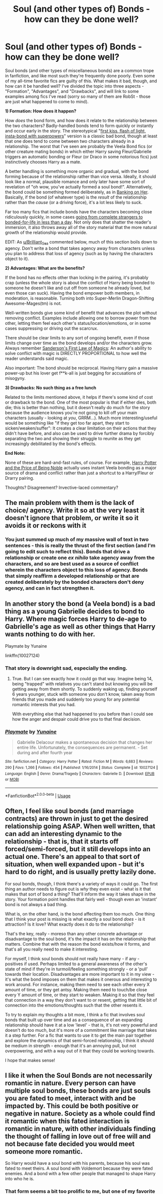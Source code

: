 #+TITLE: Soul (and other types of) Bonds - how can they be done well?

* Soul (and other types of) Bonds - how can they be done well?
:PROPERTIES:
:Author: WhosThisGeek
:Score: 14
:DateUnix: 1587398874.0
:DateShort: 2020-Apr-20
:FlairText: Discussion
:END:
Soul bonds (and other types of miscellaneous bonds) are a common trope in fanfiction, and like most such they're frequently done poorly. Even some of my all-time favorite fics are guilty of this. What makes it bad, though, and how can it be handled well? I've divided the topic into three aspects - "Formation", "Advantages", and "Drawbacks", and will link to some examples among fics I've read (sorry so many of them are RobSt - those are just what happened to come to mind).

*1) Formation: How does it happen?*

How /does/ the bond form, and how does it relate to the relationship between the two characters? Badly-handled bonds tend to form quickly or instantly and occur early in the story. The stereotypical "[[https://www.fanfiction.net/s/4357909/1/A-Kiss-Can-Save-The-World][first kiss, flash of light, insta-bond with superpowers]]" version is a classic bad bond, though at least that one does tend to come between two characters already in a relationship. The worst that I've seen are probably the Veela Bond fics (or other creature mating bonds) in which either Harry saving Fleur/Gabrielle triggers an automatic bonding or Fleur (or Draco in some notorious fics) just instinctively chooses Harry as a mate.

A better handling is something more organic and gradual, with the bond forming because of the relationship rather than vice versa. Ideally, it should look like a normal, plausible romance and only later have some sort of revelation of "oh wow, you've actually formed a soul bond!". Alternatively, the bond could be something formed deliberately, as in [[https://www.fanfiction.net/s/7392700/1/Banking-on-Her][Banking on Her]]. Basically, if the bond (of whatever type) is the /result/ of the relationship rather than the /cause/ (or a driving force), it's a lot less likely to suck.

Far too many fics that include bonds have the characters becoming close ridiculously quickly, in some cases [[https://www.fanfiction.net/s/8186071/1/Harry-Crow][going from complete strangers to bonded-for-life in less than a day]]. Not only does that shatter the reader's immersion, it also throws away all of the story material that the more natural growth of the relationship would provide.

EDIT: As [[/u/Brilliant_Sea][u/Brilliant_Sea]] commented below, much of this section boils down to agency. Don't write a bond that takes agency away from characters unless you plan to address that loss of agency (such as by having the characters object to it).

*2) Advantages: What are the benefits?*

If the bond has no effects other than locking in the pairing, it's probably crap (unless the whole story is about the conflict of Harry being bonded to someone he doesn't like and cut off from someone he already loved, but even those can suck). Having the bond empower both members, in moderation, is reasonable. Turning both into Super-Merlin Dragon-Shifting Awesome-Mages(tm) is not.

Well-written bonds give some kind of benefit that advances the plot without removing conflict. Examples include allowing one to borrow power from the other, letting them feel each other's status/location/emotions, or in some cases suppressing or driving out the scarcrux.

There should be clear limits to any sort of ongoing benefit, even if those limits change over time as the bond develops and/or the characters grow. Always remember [[https://www.brandonsanderson.com/sandersons-first-law/][Sanderson's First Law of Magics]]: An author's ability to solve conflict with magic is DIRECTLY PROPORTIONAL to how well the reader understands said magic.

Also important: The bond should be reciprocal. Having Harry gain a massive power-up but his lover get f**k-all is just begging for accusations of misogyny.

*3) Drawbacks: No such thing as a free lunch*

Related to the limits mentioned above, it helps if there's some kind of cost or drawback to the bond. One of the most popular is that if either dies, both die; this is better than nothing, but it doesn't really do much for the story because the audience knows you're not going to kill off your main characters (usually - looking at /you/, GRRM...). Much more interesting/useful would be something like "if they get too far apart, they start to sicken/weaken/suffer": It creates a clear limitation on their actions that they didn't have before, and also can be used to drive further drama by forcibly separating the two and showing their struggle to reunite as they get increasingly debilitated by the bond's effects.

*End Note:*

None of these are hard-and-fast rules, of course. For example, [[https://www.fanfiction.net/s/5403795/1/Harry-Potter-and-the-Price-of-Being-Noble][Harry Potter and the Price of Being Noble]] actually uses instant Veela bonding as a major source of drama and conflict rather than just a shortcut to a Harry/Fleur or Drarry pairing.

Thoughts? Disagreement? Invective-laced commentary?


** The main problem with them is the lack of choice/ agency. Write it so at the very least it doesn't ignore that problem, or write it so it avoids it or reckons with it
:PROPERTIES:
:Author: Brilliant_Sea
:Score: 10
:DateUnix: 1587400920.0
:DateShort: 2020-Apr-20
:END:

*** You just summed up much of my massive wall of text in two sentences - this is really the thrust of the first section (and I'm going to edit such to reflect this). Bonds that drive a relationship or create one /ex nihilo/ take agency away from the characters, and so are best used as a source of conflict wherein the characters object to this loss of agency. Bonds that simply reaffirm a developed relationship or that are created deliberately by the bonded characters don't deny agency, and can in fact strengthen it.
:PROPERTIES:
:Author: WhosThisGeek
:Score: 3
:DateUnix: 1587405849.0
:DateShort: 2020-Apr-20
:END:


** In another story the bond (a Veela bond) is a bad thing as a young Gabrielle decides to bond to Harry. Where magic forces Harry to de-age to Gabrielle's age as well as other things that Harry wants nothing to do with her.

Playmate by Yunaine

linkffn(10027124)
:PROPERTIES:
:Author: reddog44mag
:Score: 5
:DateUnix: 1587400612.0
:DateShort: 2020-Apr-20
:END:

*** That story is downright sad, especially the ending.
:PROPERTIES:
:Author: Kellar21
:Score: 7
:DateUnix: 1587403370.0
:DateShort: 2020-Apr-20
:END:

**** True. But I can see exactly how it could go that way. Imagine being 14, being "trapped" with relatives you can't stand but knowing you will be getting away from them shortly. To suddenly waking up, finding yourself 6 years younger, stuck with someone you don't know, taken away from friends that you made and suddenly too young for any potential romantic interests that you had.

With everything else that had happened to you before than I could see how the anger and despair could drive you to that final decision.
:PROPERTIES:
:Author: reddog44mag
:Score: 5
:DateUnix: 1587407567.0
:DateShort: 2020-Apr-20
:END:


*** [[https://www.fanfiction.net/s/10027124/1/][*/Playmate/*]] by [[https://www.fanfiction.net/u/1335478/Yunaine][/Yunaine/]]

#+begin_quote
  Gabrielle Delacour makes a spontaneous decision that changes her entire life. Unfortunately, the consequences are permanent. - Set during and after fourth year
#+end_quote

^{/Site/:} ^{fanfiction.net} ^{*|*} ^{/Category/:} ^{Harry} ^{Potter} ^{*|*} ^{/Rated/:} ^{Fiction} ^{M} ^{*|*} ^{/Words/:} ^{6,683} ^{*|*} ^{/Reviews/:} ^{290} ^{*|*} ^{/Favs/:} ^{1,266} ^{*|*} ^{/Follows/:} ^{454} ^{*|*} ^{/Published/:} ^{1/16/2014} ^{*|*} ^{/Status/:} ^{Complete} ^{*|*} ^{/id/:} ^{10027124} ^{*|*} ^{/Language/:} ^{English} ^{*|*} ^{/Genre/:} ^{Drama/Tragedy} ^{*|*} ^{/Characters/:} ^{Gabrielle} ^{D.} ^{*|*} ^{/Download/:} ^{[[http://www.ff2ebook.com/old/ffn-bot/index.php?id=10027124&source=ff&filetype=epub][EPUB]]} ^{or} ^{[[http://www.ff2ebook.com/old/ffn-bot/index.php?id=10027124&source=ff&filetype=mobi][MOBI]]}

--------------

*FanfictionBot*^{2.0.0-beta} | [[https://github.com/tusing/reddit-ffn-bot/wiki/Usage][Usage]]
:PROPERTIES:
:Author: FanfictionBot
:Score: 2
:DateUnix: 1587400630.0
:DateShort: 2020-Apr-20
:END:


** Often, I feel like soul bonds (and marriage contracts) are thrown in just to get the desired relationship going ASAP. When well written, that can add an interesting dynamic to the relationship - that is, that it starts off forced/semi-forced, but it still develops into an actual one. There's an appeal to that sort of situation, when well expanded upon - but it's hard to do right, and is usually pretty lazily done.

For soul bonds, though, I think there's a variety of ways it could go. The first thing an author needs to figure out is /why/ they even exist - what is it that makes that sort of bond a thing? That'll inform the way it takes shape in the story. Your formation point handles that fairly well - though even an 'instant' bond is not always a bad thing.

What is, on the other hand, is the bond affecting them too much. One thing that I think your post is missing is what exactly a soul bond /does/ - is it attraction? Is it love? What exactly does it do to the relationship?

That's the key, really - moreso than any other concrete advantage or disadvantage to the soul bond, it's the impact it has on the relationship that matters. Combine that with the reason the bond exists/how it forms, and that's all you really need to make it interesting.

For myself, I think soul bonds should not really have many - if any - positives if used. Perhaps limited to a general awareness of the other's state of mind if they're in turmoil/feeling something strongly - or a 'pull' towards their location. Disadvantages are more important to it in my view - it's what the bond imposes on them that makes it onerous and interesting to work around. For instance, making them need to see each other every X amount of time, or they get antsy. Making them need to touch/be close every Y amount of time, or they start to weaken. Making it so that they feel that connection in a way they don't want to or resent, getting that little bit of connection into the emotions/thoughts such that the other resents it.

To try to explain my thoughts a bit more, I think a fic that involves soul bonds that built up over time and as a consequence of an expanding relationship should have it at a low 'level' - that is, it's not very powerful and doesn't do too much, but it's more of a commitment like marriage that takes it a step further. For a fic that wants to use it to get the main pair together and explore the dynamics of that semi-forced relationship, I think it should be medium in strength - enough that it's an annoying pull, but not overpowering, and with a way out of it that they could be working towards.

I hope that makes sense!
:PROPERTIES:
:Author: matgopack
:Score: 4
:DateUnix: 1587401364.0
:DateShort: 2020-Apr-20
:END:


** I like it when the Soul Bonds are not necessarily romantic in nature. Every person can have multiple soul bonds, these bonds are just souls you are fated to meet, interact with and be impacted by. This could be both positive or negative in nature. Society as a whole could find it romantic when this fated interaction is romantic in nature, with other individuals finding the thought of falling in love out of free will and not because fate decided you would meet someone more romantic.

So Harry would have a soul bond with his parents, because his soul was fated to meet theirs. A soul bond with Voldemort because they were fated enemies. And a bond with a few other people that managed to shape Harry into who he is.
:PROPERTIES:
:Author: SirYabas
:Score: 2
:DateUnix: 1587404544.0
:DateShort: 2020-Apr-20
:END:

*** That form seems a bit too prolific to me, but one of my favorite fic series does have soul bonds be based in all forms of love, not just romantic.
:PROPERTIES:
:Author: WhosThisGeek
:Score: 1
:DateUnix: 1587406202.0
:DateShort: 2020-Apr-20
:END:


** Linkffn(Blindness by AngelaStarCat) has the concept of soul bonds being a marriage ritual/enchantment enacted over 12 days of the wedding by a charms master. It grants you a feel of the other person but no other power. They'd fallen out of fashion because through either fate or mischance, if one of the bonded died, the other tended to follow. I liked the concept.

One way to treat this, is to not forget the difference between magical compatibility (or your soul bond concept) and romantic love. Romantic love should /require/ magical compatibility (in story) but magical compatibility should not /guarantee/ romantic love. Only make it possible.

Another thing to not forget is that we don't get infinite choices. Sexual orientation is not exactly a choice but leaving aside societal/cultural pressures, it wouldn't be something a person would naturally rebel against.

It comes down to how the wizard/witch view themselves; they /might/ view the bond as something that is naturally a part of themselves rather than something imposed on them.

Soul bond is a trope; it /can/ be done well if the writer is skilled.
:PROPERTIES:
:Author: rohan62442
:Score: 2
:DateUnix: 1587408579.0
:DateShort: 2020-Apr-20
:END:

*** [[https://www.fanfiction.net/s/10937871/1/][*/Blindness/*]] by [[https://www.fanfiction.net/u/717542/AngelaStarCat][/AngelaStarCat/]]

#+begin_quote
  Harry Potter is not standing up in his crib when the Killing Curse strikes him, and the cursed scar has far more terrible consequences. But some souls will not be broken by horrible circumstance. Some people won't let the world drag them down. Strong men rise from such beginnings, and powerful gifts can be gained in terrible curses. (HP/HG, Scientist!Harry)
#+end_quote

^{/Site/:} ^{fanfiction.net} ^{*|*} ^{/Category/:} ^{Harry} ^{Potter} ^{*|*} ^{/Rated/:} ^{Fiction} ^{M} ^{*|*} ^{/Chapters/:} ^{38} ^{*|*} ^{/Words/:} ^{324,281} ^{*|*} ^{/Reviews/:} ^{5,150} ^{*|*} ^{/Favs/:} ^{14,084} ^{*|*} ^{/Follows/:} ^{13,531} ^{*|*} ^{/Updated/:} ^{9/25/2018} ^{*|*} ^{/Published/:} ^{1/1/2015} ^{*|*} ^{/Status/:} ^{Complete} ^{*|*} ^{/id/:} ^{10937871} ^{*|*} ^{/Language/:} ^{English} ^{*|*} ^{/Genre/:} ^{Adventure/Friendship} ^{*|*} ^{/Characters/:} ^{Harry} ^{P.,} ^{Hermione} ^{G.} ^{*|*} ^{/Download/:} ^{[[http://www.ff2ebook.com/old/ffn-bot/index.php?id=10937871&source=ff&filetype=epub][EPUB]]} ^{or} ^{[[http://www.ff2ebook.com/old/ffn-bot/index.php?id=10937871&source=ff&filetype=mobi][MOBI]]}

--------------

*FanfictionBot*^{2.0.0-beta} | [[https://github.com/tusing/reddit-ffn-bot/wiki/Usage][Usage]]
:PROPERTIES:
:Author: FanfictionBot
:Score: 2
:DateUnix: 1587408610.0
:DateShort: 2020-Apr-20
:END:


*** I find it funny how many people equal a soul/mate/ with a soul/bond/

Imo a soulmate is someone who the most compatible to you down to your very core, your soul. And I don't think that that is restricted to only one person or only to /romantic/ love.

And then there are the soulbonds. In my head-fanon for a natural soulbond u have be soulmates before can form, and yes not restricted to only one person or only to /romantic/ love.

And then there are artificial soulbonds benign like marriage bonds or hostile like the connection between Harry and Voldi.

And yes I know the natural ones invites for poly or harem storied but that don't have to be necessary a bad thing. It really /really/ depends on the writer.
:PROPERTIES:
:Author: RexCaldoran
:Score: 1
:DateUnix: 1587460358.0
:DateShort: 2020-Apr-21
:END:


** I think the "Soul Bond"/bonding that is done in The Accidental Bond by kb0 is handled pretty well. While the bonds start early it's due to Harry's "saving people thing" and the actual development of the bond (beyond the initial formation of it goes at a reasonable pace.

linkffn(5604382)

For the most part I'm usually ok with the Bonds no matter how they are formed etc. Even if I have to seriously suspend disbelief due to facets of the story being illogical or unbelievable when people act way beyond what would happen in real life (It is fiction). My main criteria is does the story keep me entertained.

If the story does that it's ok with me.
:PROPERTIES:
:Author: reddog44mag
:Score: 2
:DateUnix: 1587409380.0
:DateShort: 2020-Apr-20
:END:

*** [[https://www.fanfiction.net/s/5604382/1/][*/The Accidental Bond/*]] by [[https://www.fanfiction.net/u/1251524/kb0][/kb0/]]

#+begin_quote
  Harry finds that his "saving people thing" is a power of its own, capable of bonding single witches to him if their life is in mortal danger, with unusual results. H/multi
#+end_quote

^{/Site/:} ^{fanfiction.net} ^{*|*} ^{/Category/:} ^{Harry} ^{Potter} ^{*|*} ^{/Rated/:} ^{Fiction} ^{M} ^{*|*} ^{/Chapters/:} ^{33} ^{*|*} ^{/Words/:} ^{415,017} ^{*|*} ^{/Reviews/:} ^{4,273} ^{*|*} ^{/Favs/:} ^{7,704} ^{*|*} ^{/Follows/:} ^{5,520} ^{*|*} ^{/Updated/:} ^{1/16/2013} ^{*|*} ^{/Published/:} ^{12/23/2009} ^{*|*} ^{/Status/:} ^{Complete} ^{*|*} ^{/id/:} ^{5604382} ^{*|*} ^{/Language/:} ^{English} ^{*|*} ^{/Genre/:} ^{Drama/Adventure} ^{*|*} ^{/Characters/:} ^{Harry} ^{P.} ^{*|*} ^{/Download/:} ^{[[http://www.ff2ebook.com/old/ffn-bot/index.php?id=5604382&source=ff&filetype=epub][EPUB]]} ^{or} ^{[[http://www.ff2ebook.com/old/ffn-bot/index.php?id=5604382&source=ff&filetype=mobi][MOBI]]}

--------------

*FanfictionBot*^{2.0.0-beta} | [[https://github.com/tusing/reddit-ffn-bot/wiki/Usage][Usage]]
:PROPERTIES:
:Author: FanfictionBot
:Score: 2
:DateUnix: 1587409395.0
:DateShort: 2020-Apr-20
:END:


** Another thing that can be done is that the bond is actually a bad thing like it was done in [[https://www.fanfiction.net/s/8490518/1/Error-of-Soul]].

In this it happens when people have a really strong relationship be it friendship or romantic or brotherly or sisterly. And it is treated as a tragedy because you can literally hear everything your bond partner is thinking. Every uncharitable thought they have about you that they never speak out loud and that puts strain on the relationship and usually the people involved end up hating each other with a passion.

There some other drawbacks but that would be getting into major spoiler territory and so I will stop.

It does offer some really strong soul magic once the bond matures enough but well it is rare.

I also liked it's take in [[https://archiveofourown.org/works/23303341/chapters/55814365]] 'You do it to yourself' in which a ritual has to be performed to form it and if the people aren't in close enough alignment it kills them outright and it was only performed when they were desperate and had no other option. Sort of like a last resort. It also binds them together. If one dies the other will die too. It was definitely an interesting read.
:PROPERTIES:
:Author: HHrPie
:Score: 2
:DateUnix: 1587400143.0
:DateShort: 2020-Apr-20
:END:


** I remember one where it's a Harry/Daphne, due to a marriage contract made by Orion Black who was very sexist.

The contract enforces itself by kind of forming a "bond" without all the benefits other fics have, and if you try to resist it gets worse, it's apparently semi-sentient or something, with guarantees to make the involved start to get close and court each other, so at the beginning they have to keep in contact, have to meet once a week for dinner and interact with each other, Harry tries to play the system and misses some dates due to work until the bond makes him actually sick because meeting her once a week for a few minutes for a sandwich is not considered dinner by the contract, so they have to increase contact and live in the same house.

The main problem is both involved start with zero interest in this, Harry is a busy Auror who hasn't had success in past relationships and Daphne instead of the self-assured pureblood heiress we normally see is an awkward girl whose family despises(especially her father) until they see in her a way to the spotlight(they go so far as to prevent Harry from meeting Astoria earlier because they think Harry will reject Daphne over her).

It deals with it in a surprisingly realistic way, with the "bond" generating lots of resentment and anger(and pain) way before any affection starts forming.

Bonus points for Harry and Draco entering a reluctant mutual alliance against their father-in-law who is an asshole to both of them.

I know want to find this fic but can't.
:PROPERTIES:
:Author: Kellar21
:Score: 1
:DateUnix: 1587404962.0
:DateShort: 2020-Apr-20
:END:

*** I think that's called something like The Amalgamation Agreement?
:PROPERTIES:
:Author: danger_o_day
:Score: 1
:DateUnix: 1587416851.0
:DateShort: 2020-Apr-21
:END:


** I feel as if Soul Bonds are a sort of "overcharged" replacement for the "love at first sight" trope - you know, where there's an attraction that defies logic and common sense, often one-sided, which can either save or destroy a character - or form a romance. Such things do happen, and I feel using a soul bond, sometimes with visible marks, is inferior to simply having Harry fall for an impossible target against all odds, and struggling to come to terms with his attraction - one way or the other.

Or just an amour fou.
:PROPERTIES:
:Author: Starfox5
:Score: 1
:DateUnix: 1587409020.0
:DateShort: 2020-Apr-20
:END:


** UGH there's a fic with the soul bond like that but I don't remember it cause I read it a while back. But yeah I get what you mean. It adds more depth and insight into the relation ship instead of the characters being automatically loving to each other.
:PROPERTIES:
:Author: HydrisVanadey
:Score: 1
:DateUnix: 1587414086.0
:DateShort: 2020-Apr-21
:END:


** What's RobSt?
:PROPERTIES:
:Score: 1
:DateUnix: 1587419018.0
:DateShort: 2020-Apr-21
:END:

*** RobSt is an author who primarily writes either Harmony or Lunar Harmony stories. So far I have enjoyed every story I've read.

[[https://www.fanfiction.net/u/1451358]]
:PROPERTIES:
:Author: reddog44mag
:Score: 2
:DateUnix: 1587425754.0
:DateShort: 2020-Apr-21
:END:


** My favorite Soulbond piece wasn't a Fanfic. It was a piece of werewolf fiction that I wish I could find, again.

Anyways, the werewolf that the main character is bonded to, he's an absolute arsehole. Tries to manipulate her, charm her, and force the bond. Each of these attempts is met with his friends telling him not to be a dick, or even the pack leader stopping him.

In the end, she rejects/denies the bond. It was just amazing to me, that she had that level of choice.
:PROPERTIES:
:Author: Rose_Red_Wolf
:Score: 1
:DateUnix: 1587420515.0
:DateShort: 2020-Apr-21
:END:


** One of the more interesting "soul bond" interpretations I've read is actually not in Harry Potter or fanfiction at all but in the Night Angel books by Brent Weeks. In that story the bonding is done through an enchanted set of wedding jewelry. In a standard relationship the bonding is only done between two people as they are wed. No agency violations at all.

Jewelry with stronger enchantments have varied strength of effects but the strong effects are a limited sense of emotional empathy, awareness of where the other person is, deepening of relationship, shared dreams, and breaking of any other magical bonds. The disadvantage (to some) is a permanence to the bond, and magical pressure to avoid cheating.

In the story one person uses the rings to create a bond with someone else purely out of a desire to break a compulsion that she was under. The magical pressure of the enchantment trying to create a relationship between the two of them is a trial. The man who is trapped in this magical marriage is in love with someone else, and hates his "wife" for trapping him, the emotional empath abilities make his hatred of her affect her a lot. Later she struggles to suppress the bond which allows him to continue his relationship with his love but makes her miserable whenever he is "cheating" on her.

​

I really like this style of bond. If entered into by people in a healthy relationship there are positive benefits and no downsides. Works well as a world building aspect with minor plot effects in a fic where characters get married towards the end.

If entered into by people who aren't fully understanding of the implications (eg dumb 16 year old Hogwarts students) there are things that can cause reasonable drama and plot points if the bond is a more major aspect of the plot.

If entered unwillingly or without any understanding of what is going on then you can have an engaging plot with lots to explore in the relationship. Works well for a story where the bond is the major aspect of the plot. People can fight the bond, and even win against it if they'd like. Or maybe they get worn down by the magic making them understand their bonded and their feelings on a deeper level and have to come to terms regarding if they want to commit to the relationship and whether or not their feelings are real. Lots of directions to go.
:PROPERTIES:
:Author: Kingsonne
:Score: 1
:DateUnix: 1587421198.0
:DateShort: 2020-Apr-21
:END:


** I maintain that the only way to do them properly is as an evil to be fought against. Anything else is a massive yikes.
:PROPERTIES:
:Author: Uncommonality
:Score: 1
:DateUnix: 1587434956.0
:DateShort: 2020-Apr-21
:END:


** linkffn (The Bonds of Blood)

The Bonds of Blood by Darth Marrs

Not the usual soul bond. The way the bond is formed and the problems caused are well explored. The bondmates do not immediately become close and both of them hate the bond. Harry / Ginny.

The bond is formed because of a magical accident. The bond does not ensure the affection between the bondmates. Most people who have bonded similarly in the past committed suicide unable / unwilling to fulfill the requirements of the bond. Almost all of the effects of the bond are detrimental. I believe this a unique take on the soul bond and to be honest I like it. Especially because the amount of effort that the bondmates have to put to make it work. I dislike most soul bond fics in which the bond is simply a means to bring 2 or more people together.
:PROPERTIES:
:Author: kishorekumar_a
:Score: 1
:DateUnix: 1587441971.0
:DateShort: 2020-Apr-21
:END:


** Do soul bonds have to be romantic? Do they even have to be between two people?

Perhaps soul bonds just develop between any people with a strong personal connection, including friends, rivals, lovers, maybe even hated enemies.

Maybe a soul bond can form between an entire generation of students, marking a clear divide of culture and values in the same way that we muggles call ourselves millennials or boomers.
:PROPERTIES:
:Author: AntoineKW
:Score: 1
:DateUnix: 1587445880.0
:DateShort: 2020-Apr-21
:END:

*** Maybe there's even a method of observing a person's soul to see who their bonded to. A young couple could get tested, only to find out that their bond isn't as strong as they thought it was, and they had really rushed into their relationship.
:PROPERTIES:
:Author: AntoineKW
:Score: 1
:DateUnix: 1587446197.0
:DateShort: 2020-Apr-21
:END:


*** I would be wary of going to that extent - if you dilute the bond too much it ceases to really be a "thing" at all.
:PROPERTIES:
:Author: WhosThisGeek
:Score: 1
:DateUnix: 1587446260.0
:DateShort: 2020-Apr-21
:END:
